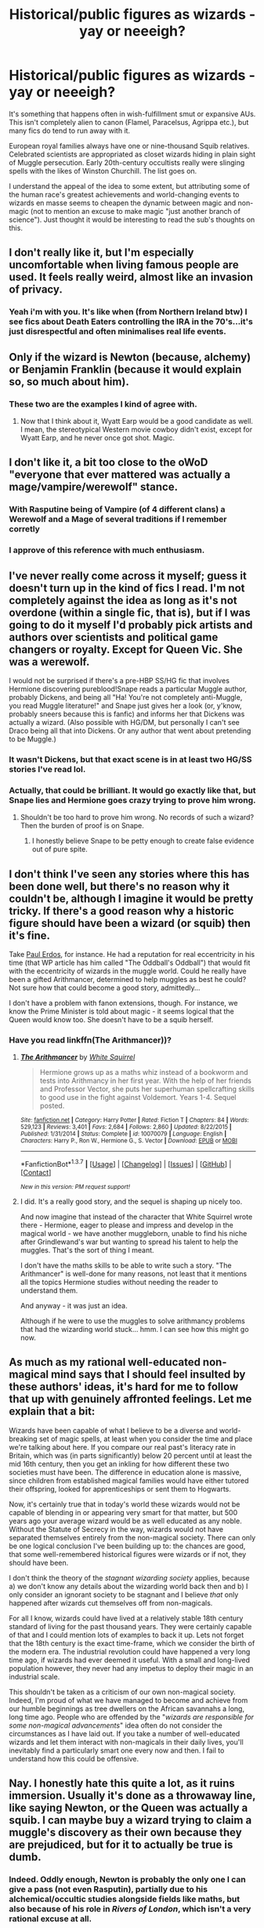#+TITLE: Historical/public figures as wizards - yay or neeeigh?

* Historical/public figures as wizards - yay or neeeigh?
:PROPERTIES:
:Author: Ihateseatbelts
:Score: 10
:DateUnix: 1455804451.0
:DateShort: 2016-Feb-18
:FlairText: Discussion
:END:
It's something that happens often in wish-fulfillment smut or expansive AUs. This isn't completely alien to canon (Flamel, Paracelsus, Agrippa etc.), but many fics do tend to run away with it.

European royal families always have one or nine-thousand Squib relatives. Celebrated scientists are appropriated as closet wizards hiding in plain sight of Muggle persecution. Early 20th-century occultists really were slinging spells with the likes of Winston Churchill. The list goes on.

I understand the appeal of the idea to some extent, but attributing some of the human race's greatest achievements and world-changing events to wizards en masse seems to cheapen the dynamic between magic and non-magic (not to mention an excuse to make magic "just another branch of science"). Just thought it would be interesting to read the sub's thoughts on this.


** I don't really like it, but I'm especially uncomfortable when living famous people are used. It feels really weird, almost like an invasion of privacy.
:PROPERTIES:
:Author: FloreatCastellum
:Score: 16
:DateUnix: 1455815893.0
:DateShort: 2016-Feb-18
:END:

*** Yeah i'm with you. It's like when (from Northern Ireland btw) I see fics about Death Eaters controlling the IRA in the 70's...it's just disrespectful and often minimalises real life events.
:PROPERTIES:
:Score: 11
:DateUnix: 1455835038.0
:DateShort: 2016-Feb-19
:END:


** Only if the wizard is Newton (because, alchemy) or Benjamin Franklin (because it would explain so, so much about him).
:PROPERTIES:
:Author: yarglethatblargle
:Score: 12
:DateUnix: 1455813613.0
:DateShort: 2016-Feb-18
:END:

*** These two are the examples I kind of agree with.
:PROPERTIES:
:Author: Karinta
:Score: 2
:DateUnix: 1455817201.0
:DateShort: 2016-Feb-18
:END:

**** Now that I think about it, Wyatt Earp would be a good candidate as well. I mean, the stereotypical Western movie cowboy didn't exist, except for Wyatt Earp, and he never once got shot. Magic.
:PROPERTIES:
:Author: yarglethatblargle
:Score: 2
:DateUnix: 1455853119.0
:DateShort: 2016-Feb-19
:END:


** I don't like it, a bit too close to the oWoD "everyone that ever mattered was actually a mage/vampire/werewolf" stance.
:PROPERTIES:
:Author: Starfox5
:Score: 11
:DateUnix: 1455805880.0
:DateShort: 2016-Feb-18
:END:

*** With Rasputine being of Vampire (of 4 different clans) a Werewolf and a Mage of several traditions if I remember corretly
:PROPERTIES:
:Score: 3
:DateUnix: 1455809407.0
:DateShort: 2016-Feb-18
:END:


*** I approve of this reference with much enthusiasm.
:PROPERTIES:
:Author: Ihateseatbelts
:Score: 2
:DateUnix: 1455807702.0
:DateShort: 2016-Feb-18
:END:


** I've never really come across it myself; guess it doesn't turn up in the kind of fics I read. I'm not completely against the idea as long as it's not overdone (within a single fic, that is), but if I was going to do it myself I'd probably pick artists and authors over scientists and political game changers or royalty. Except for Queen Vic. She was a werewolf.

I would not be surprised if there's a pre-HBP SS/HG fic that involves Hermione discovering pureblood!Snape reads a particular Muggle author, probably Dickens, and being all "Ha! You're not completely anti-Muggle, you read Muggle literature!" and Snape just gives her a look (or, y'know, probably sneers because this is fanfic) and informs her that Dickens was actually a wizard. (Also possible with HG/DM, but personally I can't see Draco being all that into Dickens. Or any author that went about pretending to be Muggle.)
:PROPERTIES:
:Author: SilverCookieDust
:Score: 6
:DateUnix: 1455809861.0
:DateShort: 2016-Feb-18
:END:

*** It wasn't Dickens, but that exact scene is in at least two HG/SS stories I've read lol.
:PROPERTIES:
:Author: Thoriel
:Score: 2
:DateUnix: 1455819716.0
:DateShort: 2016-Feb-18
:END:


*** Actually, that could be brilliant. It would go exactly like that, but *Snape lies* and Hermione goes crazy trying to prove him wrong.
:PROPERTIES:
:Author: yarglethatblargle
:Score: 2
:DateUnix: 1455832357.0
:DateShort: 2016-Feb-19
:END:

**** Shouldn't be too hard to prove him wrong. No records of such a wizard? Then the burden of proof is on Snape.
:PROPERTIES:
:Author: Starfox5
:Score: 1
:DateUnix: 1455869974.0
:DateShort: 2016-Feb-19
:END:

***** I honestly believe Snape to be petty enough to create false evidence out of pure spite.
:PROPERTIES:
:Author: yarglethatblargle
:Score: 2
:DateUnix: 1455891198.0
:DateShort: 2016-Feb-19
:END:


** I don't think I've seen any stories where this has been done well, but there's no reason why it couldn't be, although I imagine it would be pretty tricky. If there's a good reason why a historic figure should have been a wizard (or squib) then it's fine.

Take [[https://en.wikipedia.org/wiki/Paul_Erd%C5%91s][Paul Erdos]], for instance. He had a reputation for real eccentricity in his time (that WP article has him called "The Oddball's Oddball") that would fit with the eccentricity of wizards in the muggle world. Could he really have been a gifted Arithmancer, determined to help muggles as best he could? Not sure how that could become a good story, admittedly...

I don't have a problem with fanon extensions, though. For instance, we know the Prime Minister is told about magic - it seems logical that the Queen would know too. She doesn't have to be a squib herself.
:PROPERTIES:
:Author: rpeh
:Score: 4
:DateUnix: 1455816592.0
:DateShort: 2016-Feb-18
:END:

*** Have you read linkffn(The Arithmancer))?
:PROPERTIES:
:Author: pdurrant42
:Score: 1
:DateUnix: 1455834853.0
:DateShort: 2016-Feb-19
:END:

**** [[http://www.fanfiction.net/s/10070079/1/][*/The Arithmancer/*]] by [[https://www.fanfiction.net/u/5339762/White-Squirrel][/White Squirrel/]]

#+begin_quote
  Hermione grows up as a maths whiz instead of a bookworm and tests into Arithmancy in her first year. With the help of her friends and Professor Vector, she puts her superhuman spellcrafting skills to good use in the fight against Voldemort. Years 1-4. Sequel posted.
#+end_quote

^{/Site/: [[http://www.fanfiction.net/][fanfiction.net]] *|* /Category/: Harry Potter *|* /Rated/: Fiction T *|* /Chapters/: 84 *|* /Words/: 529,123 *|* /Reviews/: 3,401 *|* /Favs/: 2,684 *|* /Follows/: 2,860 *|* /Updated/: 8/22/2015 *|* /Published/: 1/31/2014 *|* /Status/: Complete *|* /id/: 10070079 *|* /Language/: English *|* /Characters/: Harry P., Ron W., Hermione G., S. Vector *|* /Download/: [[http://www.p0ody-files.com/ff_to_ebook/ffn-bot/index.php?id=10070079&source=ff&filetype=epub][EPUB]] or [[http://www.p0ody-files.com/ff_to_ebook/ffn-bot/index.php?id=10070079&source=ff&filetype=mobi][MOBI]]}

--------------

*FanfictionBot*^{1.3.7} *|* [[[https://github.com/tusing/reddit-ffn-bot/wiki/Usage][Usage]]] | [[[https://github.com/tusing/reddit-ffn-bot/wiki/Changelog][Changelog]]] | [[[https://github.com/tusing/reddit-ffn-bot/issues/][Issues]]] | [[[https://github.com/tusing/reddit-ffn-bot/][GitHub]]] | [[[https://www.reddit.com/message/compose?to=%2Fu%2Ftusing][Contact]]]

^{/New in this version: PM request support!/}
:PROPERTIES:
:Author: FanfictionBot
:Score: 1
:DateUnix: 1455835211.0
:DateShort: 2016-Feb-19
:END:


**** I did. It's a really good story, and the sequel is shaping up nicely too.

And now imagine that instead of the character that White Squirrel wrote there - Hermione, eager to please and impress and develop in the magical world - we have another muggleborn, unable to find his niche after Grindlewand's war but wanting to spread his talent to help the muggles. That's the sort of thing I meant.

I don't have the maths skills to be able to write such a story. "The Arithmancer" is well-done for many reasons, not least that it mentions all the topics Hermione studies without needing the reader to understand them.

And anyway - it was just an idea.

Although if he were to use the muggles to solve arithmancy problems that had the wizarding world stuck... hmm. I can see how this might go now.
:PROPERTIES:
:Author: rpeh
:Score: 1
:DateUnix: 1455836185.0
:DateShort: 2016-Feb-19
:END:


** As much as my rational well-educated non-magical mind says that I should feel insulted by these authors' ideas, it's hard for me to follow that up with genuinely affronted feelings. Let me explain that a bit:

Wizards have been capable of what I believe to be a diverse and world-breaking set of magic spells, at least when you consider the time and place we're talking about here. If you compare our real past's literacy rate in Britain, which was (in parts significantly) below 20 percent until at least the mid 16th century, then you get an inkling for how different these two societies must have been. The difference in education alone is massive, since children from established magical families would have either tutored their offspring, looked for apprenticeships or sent them to Hogwarts.

Now, it's certainly true that in today's world these wizards would not be capable of blending in or appearing very smart for that matter, but 500 years ago your average wizard would be as well educated as any noble. Without the Statute of Secrecy in the way, wizards would not have separated themselves entirely from the non-magical society. There can only be one logical conclusion I've been building up to: the chances are good, that some well-remembered historical figures were wizards or if not, they should have been.

I don't think the theory of the /stagnant wizarding society/ applies, because a) we don't know any details about the wizarding world back then and b) I only consider an ignorant society to be stagnant and I believe /that/ only happened after wizards cut themselves off from non-magicals.

For all I know, wizards could have lived at a relatively stable 18th century standard of living for the past thousand years. They were certainly capable of that and I could mention lots of examples to back it up. Lets not forget that the 18th century is the exact time-frame, which we consider the birth of the modern era. The industrial revolution could have happened a very long time ago, if wizards had ever deemed it useful. With a small and long-lived population however, they never had any impetus to deploy their magic in an industrial scale.

This shouldn't be taken as a criticism of our own non-magical society. Indeed, I'm proud of what we have managed to become and achieve from our humble beginnings as tree dwellers on the African savannahs a long, long time ago. People who are offended by the "/wizards are responsible for some non-magical advancements/" idea often do not consider the circumstances as I have laid out. If you take a number of well-educated wizards and let them interact with non-magicals in their daily lives, you'll inevitably find a particularly smart one every now and then. I fail to understand how this could be offensive.
:PROPERTIES:
:Author: DanTheMan74
:Score: 5
:DateUnix: 1455923534.0
:DateShort: 2016-Feb-20
:END:


** Nay. I honestly hate this quite a lot, as it ruins immersion. Usually it's done as a throwaway line, like saying Newton, or the Queen was actually a squib. I can maybe buy a wizard trying to claim a muggle's discovery as their own because they are prejudiced, but for it to actually be true is dumb.
:PROPERTIES:
:Author: Lord_Anarchy
:Score: 8
:DateUnix: 1455805059.0
:DateShort: 2016-Feb-18
:END:

*** Indeed. Oddly enough, Newton is probably the only one I can give a pass (not even Rasputin), partially due to his alchemical/occultic studies alongside fields like maths, but also because of his role in /Rivers of London/, which isn't a very rational excuse at all.
:PROPERTIES:
:Author: Ihateseatbelts
:Score: 9
:DateUnix: 1455805615.0
:DateShort: 2016-Feb-18
:END:

**** And also Newton was a totally bizarre individual.
:PROPERTIES:
:Author: Karinta
:Score: 5
:DateUnix: 1455817180.0
:DateShort: 2016-Feb-18
:END:


** Nay

I've seen several fics saying Jesus was a wizard lol
:PROPERTIES:
:Author: xcougardavex
:Score: 3
:DateUnix: 1455810129.0
:DateShort: 2016-Feb-18
:END:

*** Same. It's always a bit much for me when they introduce things like that.
:PROPERTIES:
:Score: 1
:DateUnix: 1455835102.0
:DateShort: 2016-Feb-19
:END:


** I like it if it's done well, but that doesn't happen very often. There are a few of those in canon, and I can imagine that there would have been an author/scientist/politician or two who were actually wizards. Why not? But fanfictions all too often go overboard with this and suddenly everyone and their dog were wizards.
:PROPERTIES:
:Author: socke42
:Score: 3
:DateUnix: 1455826344.0
:DateShort: 2016-Feb-18
:END:

*** [deleted]
:PROPERTIES:
:Score: 8
:DateUnix: 1455835787.0
:DateShort: 2016-Feb-19
:END:

**** so much this. the expandable trunks that link and hold hundreds of square miles.

time turners. egads..
:PROPERTIES:
:Author: sfjoellen
:Score: 1
:DateUnix: 1455970258.0
:DateShort: 2016-Feb-20
:END:


** I like the idea of /some/ historical figures being wizards and/or squibs, but not worldwide. Each country will have different issues between magicals and non-magicals. Some countries/cultures may have less issues with magicals and non-magicals mixing (such as native americans, african tribes, perhaps the chinese) than others (pureblood dominated britain, etc.)

Cultures with less stigma could easily have wizards sneak in to affect change to muggle politics, start or end wars, etc. So some figures may be true wizards. But other cultures with large amounts of prejudice ignore the muggles as much as possible, and would ostracize any wizard that tried to integrate is a worthwhile fashion.

For example, i could see america wizards being more willing to mix with muggles since they may have left britain to get away from the pureblood mania. But they may have shyed away from all interaction due to the heavily religious nature of the early settlers that led to the witch hunts.

To sum up: if done right, and /with a purpose/, magical influence of non-magical events and culture can add a lot to a fanfiction world.
:PROPERTIES:
:Author: MystycMoose
:Score: 3
:DateUnix: 1455830558.0
:DateShort: 2016-Feb-19
:END:


** Personally, I find it insulting. It kinda feels like the underlining meaning is that muggles truly are helpless without wizards to lead the way. It fits into the pureblood mania, that muggles are below wizards. I can understand that maybe a few figures were or at least had magical ancestry, but not much. The muggle world blossomed while, at least Great Britain's, the magical world seems almost stagnate.

How many times when we read the books, did you want one of the muggle raised kids shout at Malfoy or other pureblood pricks, that muggles have been to the moon, how far have wizards flown? Just for purposes of shutting them up.
:PROPERTIES:
:Author: kazetoame
:Score: 3
:DateUnix: 1455841712.0
:DateShort: 2016-Feb-19
:END:


** Nicholas Flamel was actually a real person, so you have one right here.
:PROPERTIES:
:Author: InquisitorCOC
:Score: 5
:DateUnix: 1455818007.0
:DateShort: 2016-Feb-18
:END:

*** And JKR tied his "known" accomplishments in the muggle and the wizarding worlds together and left it at those.
:PROPERTIES:
:Author: Krististrasza
:Score: 1
:DateUnix: 1456048388.0
:DateShort: 2016-Feb-21
:END:


** I don't mind magic being another branch of science (in fact I'm writing a Sherlock & HP crossover where Sherlock is trying to rationalize/prove this very thing), but I dislike cheapening past accomplishments with magic. There are definitely some historical figures that I wouldn't mind, like a few Egyptian alchemists or eccentric painters. I've even read before of a famous Nazi scientist being mentioned as a wizard and the author made a believable case for her idea. But generally, I doubt many political figures would have had magical origins, otherwise their policies and war tactics would be noticeably different.
:PROPERTIES:
:Author: Thoriel
:Score: 2
:DateUnix: 1455820512.0
:DateShort: 2016-Feb-18
:END:

*** HP/Sherlock is a favorite of mine. Have you put any chapters up yet?
:PROPERTIES:
:Author: HP-Shipping
:Score: 1
:DateUnix: 1455893031.0
:DateShort: 2016-Feb-19
:END:

**** I have not, my beta is currently working on it so the 1st chapter should be up within the next few days!

*The Summary:* The case started with a vanishing tiger... or a man. John could never be bothered with the details. What he did know though, was that someone was trying awfully hard to convince Sherlock magic was real and their methods were getting rather persuasive.
:PROPERTIES:
:Author: Thoriel
:Score: 2
:DateUnix: 1455899977.0
:DateShort: 2016-Feb-19
:END:

***** Cool! Keep us posted :)
:PROPERTIES:
:Author: HP-Shipping
:Score: 2
:DateUnix: 1455900207.0
:DateShort: 2016-Feb-19
:END:

****** Will do, thank you! :D
:PROPERTIES:
:Author: Thoriel
:Score: 1
:DateUnix: 1455900331.0
:DateShort: 2016-Feb-19
:END:


** It depends. Pre-Statute of Secrecy, you'd expect a decent number of historical figures to have magic, simply because magicals would have been somewhat valuable to kings. After the Statute of Secrecy, it's much less likely.

Either way, you have to make sure that it's a figure for whom it makes sense. You want someone who has certain oddities, someone for whom having magic would make everything make much more sense, not less. Most scientists don't fit, and anyone under serious scrutiny doesn't work at all.
:PROPERTIES:
:Author: silkrobe
:Score: 2
:DateUnix: 1455844557.0
:DateShort: 2016-Feb-19
:END:


** I'm pretty hardcore in the wizards > Muggles camp, but even I draw the line here. It just feels cheap to appropriate those achievements Muggles do have and attribute them to wizards. Like a kind of wizarding insecurity by proxy. Wizards have no reason to be feeling insecure and neither should the people writing them.
:PROPERTIES:
:Author: Taure
:Score: 1
:DateUnix: 1455833695.0
:DateShort: 2016-Feb-19
:END:


** I've never personally come across it but I could imagine that it can be done well. I have to think of Assassin's Creed and how in that fandom templars and assassins have basically been running the world behind the scenes (or tried to at least) for centuries. If it's done well, it could be quite interesting.

But I also see how it could be done horribly but that is the case for almost every fanfiction trope so, yeah.
:PROPERTIES:
:Author: Windschatten
:Score: 1
:DateUnix: 1455829134.0
:DateShort: 2016-Feb-19
:END:


** Within the context of /Harry Potter,/ I would say that I am opposed to the idea.

But I am not opposed to the idea entirely. There's a fantasy series called /Grimnoir Chronicles/ that has magic completely intertwined with the mundane world.

Wyatt Earp, Stonewall Jackson, Ratsputin, Babe Ruth, John Moses Browning, General Pershing, Ferdinand von Zeppelin, Thomas Edison, Winston Churchill, Albert Einstein, and Buckminster Fuller are all wizards.
:PROPERTIES:
:Author: CryptidGrimnoir
:Score: 1
:DateUnix: 1455846196.0
:DateShort: 2016-Feb-19
:END:


** I like to think that Jesus, Moses, Zeus, Odin and other mythological figures would be wizards who impressed a lot of muggles and were so well known that they couldn't entirely be purged by the statute of secrecy.
:PROPERTIES:
:Score: 1
:DateUnix: 1455967217.0
:DateShort: 2016-Feb-20
:END:


** I just feel personally offended when a story does that. I remember couple of fics where Einstein, Newton, Galileo are suddenly wizards for no reason at all. Why would you do that? Are muggles insanely stupid that they can't have their own scientists and can't learn about laws of nature on their own?

It's like turning up on someone house and claiming it as your own. It's like the author doesn't realize that everything around them is the result of these "muggles", the computer, the internet, the satellites and so on. What will you claim next? that transistors were invented by wizards because they felt bad for muggles, or that Google is secretly run by tech-witches?

Now I know it's all fiction, but seriously don't write this kind of stuff.
:PROPERTIES:
:Author: aspectq
:Score: 1
:DateUnix: 1456304204.0
:DateShort: 2016-Feb-24
:END:


** No, absolutely not. It's mostly bullshit IMO.
:PROPERTIES:
:Author: Karinta
:Score: 1
:DateUnix: 1455817121.0
:DateShort: 2016-Feb-18
:END:


** I like it. It ties the world in with our own more, which in urban fantasy is always good. In canon the only tie in to the muggle world is some leftover myths and fabels, but a whole separate world that occupies the same territory as us would have more crossover than that, even with something like the statute of secrecy.

It's not that hard to imagine wizard having more freedom (in both time and means) to do what they want and discover things. And with artists, the greater available audience completely justifies why /good/ artists would also perform for muggles.

I can also imagine a society that is so strongly focused on the individual as Magical Britain seems to be, to produce more eccentric individuals that also have an impact on the muggle world.
:PROPERTIES:
:Author: Riversz
:Score: 0
:DateUnix: 1455812781.0
:DateShort: 2016-Feb-18
:END:
